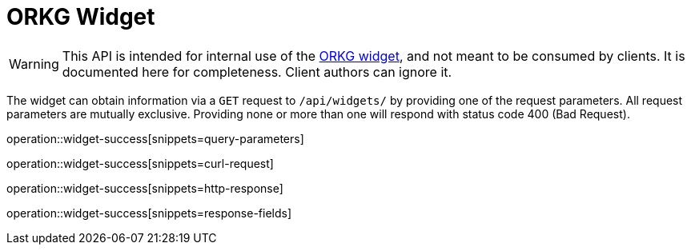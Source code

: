 = ORKG Widget
:icons: font

WARNING: This API is intended for internal use of the https://gitlab.com/TIBHannover/orkg/orkg-frontend/-/blob/master/widget/README.md[ORKG widget], and not meant to be consumed by clients.
  It is documented here for completeness.
  Client authors can ignore it.


The widget can obtain information via a `GET` request to `/api/widgets/` by providing one of the request parameters.
All request parameters are mutually exclusive.
Providing none or more than one will respond with status code 400 (Bad Request).

operation::widget-success[snippets=query-parameters]

operation::widget-success[snippets=curl-request]

operation::widget-success[snippets=http-response]

operation::widget-success[snippets=response-fields]
